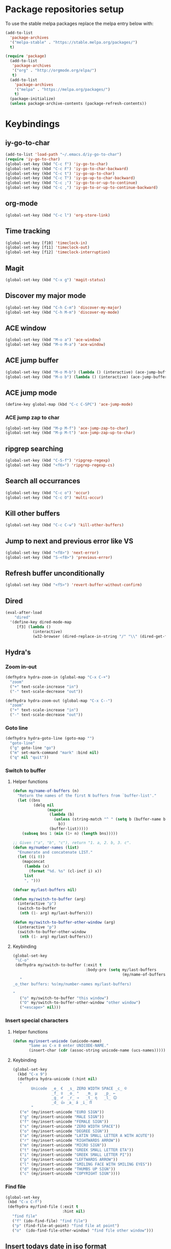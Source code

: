* Package repositories setup
To use the stable melpa packages replace
the melpa entry below with:
#+begin_src emacs-lisp :tangle no
(add-to-list
  'package-archives
  '("melpa-stable" . "https://stable.melpa.org/packages/")
  t)
#+end_src
#+begin_src emacs-lisp :tangle yes
(require 'package)
  (add-to-list
   'package-archives
   '("org" . "http://orgmode.org/elpa/")
   t)
  (add-to-list
    'package-archives
    '("melpa" . "https://melpa.org/packages/")
    t)
  (package-initialize)
  (unless package-archive-contents (package-refresh-contents))
#+end_src
* Keybindings
** iy-go-to-char
#+begin_src emacs-lisp :tangle yes
(add-to-list 'load-path "~/.emacs.d/iy-go-to-char")
(require 'iy-go-to-char)
(global-set-key (kbd "C-c f") 'iy-go-to-char)
(global-set-key (kbd "C-c F") 'iy-go-to-char-backward)
(global-set-key (kbd "C-c t") 'iy-go-up-to-char)
(global-set-key (kbd "C-c T") 'iy-go-up-to-char-backward)
(global-set-key (kbd "C-c ;") 'iy-go-to-or-up-to-continue)
(global-set-key (kbd "C-c ,") 'iy-go-to-or-up-to-continue-backward)
#+end_src
** org-mode
#+begin_src emacs-lisp :tangle yes
(global-set-key (kbd "C-c l") 'org-store-link)
#+end_src
** Time tracking
#+begin_src emacs-lisp :tangle yes
(global-set-key [f10] 'timeclock-in)
(global-set-key [f11] 'timeclock-out)
(global-set-key [f12] 'timeclock-interruption)
#+end_src
** Magit
#+begin_src emacs-lisp :tangle yes
(global-set-key (kbd "C-x g") 'magit-status)
#+end_src
** Discover my major mode
#+begin_src emacs-lisp :tangle yes
(global-set-key (kbd "C-h C-m") 'discover-my-major)
(global-set-key (kbd "C-h M-m") 'discover-my-mode)
#+end_src
** ACE window
#+begin_src emacs-lisp :tangle yes
(global-set-key (kbd "M-o a") 'ace-window)
(global-set-key (kbd "M-o M-a") 'ace-window)
#+end_src
** ACE jump buffer
#+begin_src emacs-lisp :tangle yes
(global-set-key (kbd "M-o M-b") (lambda () (interactive) (ace-jump-buffer)))
(global-set-key (kbd "M-o b") (lambda () (interactive) (ace-jump-buffer)))
#+end_src
** ACE jump mode
#+begin_src emacs-lisp :tangle yes
(define-key global-map (kbd "C-c C-SPC") 'ace-jump-mode)
#+end_src
*** ACE jump zap to char
#+begin_src emacs-lisp :tangle yes
(global-set-key (kbd "M-p M-f") 'ace-jump-zap-to-char)
(global-set-key (kbd "M-p M-t") 'ace-jump-zap-up-to-char)
#+end_src
** ripgrep searching
#+begin_src emacs-lisp :tangle yes
(global-set-key (kbd "C-S-f") 'ripgrep-regexp)
(global-set-key (kbd "<f6>") 'ripgrep-regexp-cs)
#+end_src
** Search all occurrances
#+begin_src emacs-lisp :tangle yes
(global-set-key (kbd "C-c o") 'occur)
(global-set-key (kbd "C-c O") 'multi-occur)
#+end_src

** Kill other buffers
#+begin_src emacs-lisp :tangle yes
(global-set-key (kbd "C-c C-w") 'kill-other-buffers)
#+end_src
** Jump to next and previous error like VS
#+begin_src emacs-lisp :tangle yes
(global-set-key (kbd "<f8>") 'next-error)
(global-set-key (kbd "S-<f8>") 'previous-error)
#+end_src
** Refresh buffer unconditionally
#+begin_src emacs-lisp :tangle yes
(global-set-key (kbd "<f5>") 'revert-buffer-without-confirm)
#+end_src
** Dired
#+begin_src emacs-lisp :tangle yes
  (eval-after-load
      "dired"
    '(define-key dired-mode-map
       [f3] (lambda ()
              (interactive)
              (w32-browser (dired-replace-in-string "/" "\\" (dired-get-filename))))))
#+end_src
** Hydra's
*** Zoom in-out
#+begin_src emacs-lisp :tangle yes
(defhydra hydra-zoom-in (global-map "C-x C-+")
  "zoom"
  ("+" text-scale-increase "in")
  ("-" text-scale-decrease "out"))

(defhydra hydra-zoom-out (global-map "C-x C--")
  "zoom"
  ("+" text-scale-increase "in")
  ("-" text-scale-decrease "out"))
#+end_src
*** Goto line
#+begin_src emacs-lisp :tangle yes
(defhydra hydra-goto-line (goto-map "")
  "goto-line"
  ("g" goto-line "go")
  ("m" set-mark-command "mark" :bind nil)
  ("q" nil "quit"))
#+end_src
*** Switch to buffer
**** Helper functions
#+begin_src emacs-lisp :tangle yes
(defun my/name-of-buffers (n)
  "Return the names of the first N buffers from `buffer-list'."
  (let ((bns
         (delq nil
               (mapcar
                (lambda (b)
                  (unless (string-match "^ " (setq b (buffer-name b)))
                    b))
                (buffer-list)))))
    (subseq bns 1 (min (1+ n) (length bns)))))

;; Given ("a", "b", "c"), return "1. a, 2. b, 3. c".
(defun my/number-names (list)
  "Enumerate and concatenate LIST."
  (let ((i 0))
    (mapconcat
     (lambda (x)
       (format "%d. %s" (cl-incf i) x))
     list
     ", ")))

(defvar my/last-buffers nil)

(defun my/switch-to-buffer (arg)
  (interactive "p")
  (switch-to-buffer
   (nth (1- arg) my/last-buffers)))

(defun my/switch-to-buffer-other-window (arg)
  (interactive "p")
  (switch-to-buffer-other-window
   (nth (1- arg) my/last-buffers)))
#+end_src
**** Keybinding
#+begin_src emacs-lisp :tangle yes
(global-set-key
 "\C-o"
 (defhydra my/switch-to-buffer (:exit t
                                :body-pre (setq my/last-buffers
                                                (my/name-of-buffers 4)))
   "
_o_ther buffers: %s(my/number-names my/last-buffers)

"
   ("o" my/switch-to-buffer "this window")
   ("O" my/switch-to-buffer-other-window "other window")
   ("<escape>" nil)))
#+end_src
*** Insert special characters
**** Helper functions
#+begin_src emacs-lisp :tangle yes
(defun my/insert-unicode (unicode-name)
       "Same as C-x 8 enter UNICODE-NAME."
       (insert-char (cdr (assoc-string unicode-name (ucs-names)))))
#+end_src
**** Keybinding
#+begin_src emacs-lisp :tangle yes
(global-set-key
  (kbd "C-x 9")
  (defhydra hydra-unicode (:hint nil)
   "
        Unicode  _e_ €  _s_ ZERO WIDTH SPACE _c_ ©
                 _f_ ♀  _o_ °   _m_ µ   _p_ ←
                 _g_ ♂  _r_ →   _t_ η   _l_ 😊
                 _d_ 👍 _a_ á _i_ Π
        "
   ("e" (my/insert-unicode "EURO SIGN"))
   ("g" (my/insert-unicode "MALE SIGN"))
   ("f" (my/insert-unicode "FEMALE SIGN"))
   ("s" (my/insert-unicode "ZERO WIDTH SPACE"))
   ("o" (my/insert-unicode "DEGREE SIGN"))
   ("a" (my/insert-unicode "LATIN SMALL LETTER A WITH ACUTE"))
   ("r" (my/insert-unicode "RIGHTWARDS ARROW"))
   ("m" (my/insert-unicode "MICRO SIGN"))
   ("t" (my/insert-unicode "GREEK SMALL LETTER ETA"))
   ("i" (my/insert-unicode "GREEK SMALL LETTER PI"))
   ("p" (my/insert-unicode "LEFTWARDS ARROW"))
   ("l" (my/insert-unicode "SMILING FACE WITH SMILING EYES"))
   ("d" (my/insert-unicode "THUMBS UP SIGN"))
   ("c" (my/insert-unicode "COPYRIGHT SIGN"))))
#+end_src
*** Find file
#+begin_src emacs-lisp :tangle yes
(global-set-key
 (kbd "C-x C-f")
 (defhydra my/find-file (:exit t
                         :hint nil)
   "find file"
   ("f" (ido-find-file) "find file")
   ("p" (find-file-at-point) "find file at point")
   ("o"  (ido-find-file-other-window) "find file other window")))
#+end_src
** Insert todays date in iso format
#+begin_src emacs-lisp :tangle yes
  (global-set-key "\C-x\M-d" 'insert-iso-date)
#+end_src
* Custom variables
** Look and feel
*** Set default font
#+begin_src emacs-lisp :tangle yes
  (set-face-font
    'default
    "DejaVu Sans Mono-10:antialias=subpixel")
  (set-face-attribute
    'default nil :height 100)
  (add-to-list
    'default-frame-alist
    '(font . "DejaVu Sans Mono-10:antialias=subpixel"))
#+end_src
*** Add symbola as unicode font
#+begin_src emacs-lisp :tangle yes
(when (member "Symbola" (font-family-list))
  (set-fontset-font t 'unicode "Symbola" nil 'prepend))
#+end_src
*** Highlight matching parentheses
#+begin_src emacs-lisp :tangle yes
(show-paren-mode)
#+end_src
*** Disable the scrollbar
#+begin_src emacs-lisp :tangle yes
(scroll-bar-mode -1)
#+end_src
*** Disable the toolbar
#+begin_src emacs-lisp :tangle yes
(tool-bar-mode -1)
#+end_src
*** Disable the startup screen
#+begin_src emacs-lisp :tangle yes
(setq inhibit-startup-screen t)
#+end_src
*** Themes
**** Set solarized related preferences before loading the theme
***** Make the fringe stand out from the background
#+begin_src emacs-lisp :tangle yes
(setq solarized-distinct-fringe-background t)
#+end_src
***** Don't change the font for some headings and titles
#+begin_src emacs-lisp :tangle yes
(setq solarized-use-variable-pitch nil)
#+end_src
***** Make the modeline high contrast
#+begin_src emacs-lisp :tangle yes
(setq solarized-high-contrast-mode-line t)
#+end_src
***** Don't change size of org-mode headlines (but keep other size-changes)
#+begin_src emacs-lisp :tangle yes
(setq solarized-scale-org-headlines nil)
#+end_src
**** Set theme to solarized light
#+begin_src emacs-lisp :tangle yes
(load-theme 'solarized-light t)
#+end_src
*** Show column number in mode line
#+begin_src emacs-lisp :tangle yes
(column-number-mode t)
#+end_src
*** Show the line number in the mode line
#+begin_src emacs-lisp :tangle yes
(line-number-mode 1)
#+end_src
*** Show the buffer size in the mode line
#+begin_src emacs-lisp :tangle yes
(size-indication-mode 1)
#+end_src
*** Show line numbers in the left margin
**** Enable linum mode globally
#+begin_src emacs-lisp :tangle yes
(global-linum-mode t)
#+end_src
**** Fix the font size of the line numbers
#+begin_src emacs-lisp :tangle yes
(eval-after-load "linum"
  '(set-face-attribute 'linum nil :family "Dejavu Sans Mono" :height 90 :slant 'normal :weight 'normal))
#+end_src
**** Set size of left fringe
#+begin_src emacs-lisp :tangle yes
(add-to-list 'default-frame-alist '(left-fringe . 10))
(add-to-list 'default-frame-alist '(right-fringe . 0))
#+end_src
**** Set linum format
#+begin_src emacs-lisp :tangle yes
  (setq-default linum-format 'dynamic)
#+end_src
*** Use a non-blinking cursor
#+begin_src emacs-lisp :tangle yes
(blink-cursor-mode 0)
#+end_src
*** Set language environment
#+begin_src emacs-lisp :tangle yes
(set-language-environment "UTF-8")
#+end_src
** Timetracking
*** Set timelog file
#+begin_src emacs-lisp :tangle yes
  (setq timeclock-file (expand-file-name "~/Dropbox/Personal/journals/timelog"))
#+end_src
** Ledger
*** Enable version check
#+begin_src emacs-lisp :tangle yes
(setq ledger-mode-should-check-version t)
#+end_src
*** Some shortcuts for a few reports
#+begin_src emacs-lisp :tangle yes
  (setq ledger-reports
    (quote (
       ("balance" "ledger balance")
       ("bal" "ledger -f %(ledger-file) bal")
       ("reg" "ledger -f %(ledger-file) reg")
       ("payee" "ledger -f %(ledger-file) reg @%(payee)")
       ("account" "ledger -f %(ledger-file) reg %(account)"))))
#+end_src
** Editing
*** Indentation
**** Use spaces instead of tabs
#+begin_src emacs-lisp :tangle yes
(setq-default indent-tabs-mode nil)
#+end_src
**** Set tab stops
#+begin_src emacs-lisp :tangle yes
(setq tab-stop-list (number-sequence 2 120 2))
#+end_src
**** Set tab width
#+begin_src emacs-lisp :tangle yes
(setq tab-width 2)
#+end_src
*** Disable use of mark when inactive
#+begin_src emacs-lisp :tangle yes
(setq mark-even-if-inactive nil)
#+end_src
*** Delete selected region when yanking text
#+begin_src emacs-lisp :tangle yes
(delete-selection-mode 1)
#+end_src
*** Sentences end with a single space
#+begin_src emacs-lisp :tangle yes
(setq sentence-end-double-space nil)
#+end_src
*** Allow upcase region command
#+begin_src emacs-lisp :tangle yes
(put 'upcase-region 'disabled nil)
#+end_src
*** Inhibit eol conversion (see if this removes ^M chars)
#+begin_src emacs-lisp :tangle no
  (setq inhibit-eol-conversion t)
#+end_src
*** Set file encoding according to os (disable for investigating hangs)
#+begin_src emacs-lisp :tangle no
  (if (equal 'windows-nt system-type)
      (progn (prefer-coding-system 'utf-8-dos)
             (setq-default buffer-file-coding-system 'utf-8-dos)
             (setf (alist-get "" file-coding-system-alist) '(utf-8-dos . utf-8-dos)))
    (progn (prefer-coding-system 'utf-8-unix)
           (setq-default buffer-file-coding-system 'utf-8-unix)
           (setf (alist-get "" file-coding-system-alist) '(utf-8-unix . utf-8-unix))))
#+end_src
** Backup settings; store all backup and autosave files in the tmp directory
#+begin_src emacs-lisp :tangle yes
(setq backup-directory-alist
      `((".*" . ,temporary-file-directory)))
(setq auto-save-file-name-transforms
            `((".*" ,temporary-file-directory t)))
#+end_src
** Use emacs server
#+begin_src emacs-lisp :tangle yes
(server-mode)
#+end_src
** Environment changes
*** Modify paths to a number of executables
**** Add find and diff to the exec-path
 #+begin_src emacs-lisp :tangle yes
 (setq exec-path
       (cons
        (expand-file-name "~/PortableApps/find/bin")
        (cons (expand-file-name "~/PortableApps/find/libexec")
              (cons (expand-file-name "~/PortableApps/diffutils/bin") exec-path))))
 #+end_src
**** Set find executable
 #+begin_src emacs-lisp :tangle yes
 (setq find-program (expand-file-name "~/PortableApps/find/bin/find.exe"))
 #+end_src
**** Set ispell executable to use to Aspell
 #+begin_src emacs-lisp :tangle yes
 (setq ispell-program-name "C:\\Program Files (x86)\\Aspell\\bin\\aspell.exe")
 #+end_src
**** Set ledger executable to use
 #+begin_src emacs-lisp :tangle yes
 (setq ledger-binary-path "C:\\Users\\bas\\PortableApps\\ledger\\ledger.exe")
 #+end_src
** Enable features enabled by default
#+begin_src emacs-lisp :tangle yes
  (put 'dired-find-alternate-file 'disabled nil)
#+end_src
* Org mode configuration
** Set custom exporters
*** Confluence
#+begin_src emacs-lisp :tangle yes
  (require 'ox-confluence)
#+end_src
*** Markdown
#+begin_src emacs-lisp :tangle yes
  (require 'ox-md)
#+end_src
*** Groff
#+begin_src emacs-lisp :tangle yes
  (require 'ox-groff)
#+end_src
*** Man
#+begin_src emacs-lisp :tangle yes
  (require 'ox-man)
#+end_src
** Set auto fill mode for org mode files
#+begin_src emacs-lisp :tangle yes
(add-hook 'org-mode-hook 'auto-fill-mode)
#+end_src
** Babel
*** Paths for interpreters
#+begin_src emacs-lisp :tangle yes
(setq org-plantuml-jar-path (expand-file-name "~/PortableApps/plantuml/plantuml.jar"))
(setq org-babel-R-command (expand-file-name "~/Documents/R/R-3.3.1/bin/x64/R.exe --slave --no-save"))
(setq ob-mermaid-cli-path (expand-file-name "~/.node_modules/mmdc.cmd"))
#+end_src
*** Set active Babel languages
#+begin_src emacs-lisp :tangle yes
(org-babel-do-load-languages
 'org-babel-load-languages
 '(
   (plantuml . t)
   (mermaid . t)
;;   (R . t)
   (emacs-lisp . t)
   (sh . t)
   (dot . t)
   (ditaa . t)
   ))
#+end_src
** Set org mode preference variables
#+begin_src emacs-lisp :tangle yes
(setq org-confirm-babel-evaluate nil)
(setq org-pretty-entities t)
(setq org-export-with-sub-superscripts nil)
#+end_src
** Make yasnippets and org-mode work together
#+begin_src emacs-lisp :tangle yes
(add-hook 'org-mode-hook
          (lambda ()
            (org-set-local 'yas/trigger-key [tab])
            (define-key yas/keymap [tab] 'yas/next-field-or-maybe-expand)))
(defun yas/org-very-safe-expand ()
  (let ((yas/fallback-behavior 'return-nil)) (yas/expand)))
(add-hook 'org-mode-hook
          (lambda ()
            (make-variable-buffer-local 'yas/trigger-key)
            (setq yas/trigger-key [tab])
            (add-to-list 'org-tab-first-hook 'yas/org-very-safe-expand)
            (define-key yas/keymap [tab] 'yas/next-field)))

#+end_src
** Set up files to include in agenda
#+begin_src emacs-lisp :tangle yes
(setq org-agenda-files (mapcar (lambda (f) (expand-file-name (concat "~/Dropbox/Personal/journals/" f))) '("2017.org" "divverence.org")))
#+end_src
* Time tracking
#+begin_src emacs-lisp :tangle yes
(require 'timeclock)
#+end_src
** Add timeclock to modeline
#+begin_src emacs-lisp :tangle yes
(timeclock-modeline-display)
#+end_src
** Ask to clock out when emacs closes
#+begin_src emacs-lisp :tangle yes
(add-hook 'kill-emacs-query-functions 'timeclock-query-out)
#+end_src
** Define a custom function to handle interruptions
#+begin_src emacs-lisp :tangle yes
(defun timeclock-interruption ()
  "Provide administiring an interuption with a single key stroke."
  (interactive)
  (timeclock-out "Interruption")
  (timeclock-in 0 "Interruption" nil))
#+end_src
* Magit
** Initialize
*** Set Log margin format before magit loads
#+begin_src emacs-lisp :tangle yes
(setq magit-log-margin '(t "%Y-%m-%dT%H:%M:%S %z" 47 t 20))
#+end_src
*** Load magit
#+begin_src emacs-lisp :tangle yes
(require 'magit)
#+end_src
** Gitflow
#+begin_src emacs-lisp :tangle yes
(add-to-list 'load-path "~/.emacs.d/magit-gitflow")
(require 'magit-gitflow)
(add-hook 'magit-mode-hook 'turn-on-magit-gitflow)
#+end_src
** SSH authentication
#+begin_src emacs-lisp :tangle yes
(add-to-list 'load-path "~/.emacs.d/ssh-agency")
(require 'ssh-agency)
(setenv "SSH_ASKPASS" "git-gui--askpass")
#+end_src
** Log parameters
#+begin_src emacs-lisp :tangle yes
(add-to-list 'magit-log-arguments  "--graph")
(add-to-list 'magit-log-arguments "--decorate")
(add-to-list 'magit-log-arguments "-n256")
#+end_src
** Commit hook setup
#+begin_src emacs-lisp :tangle yes
(defun my-git-commit-setup-hook ()
  (progn (electric-pair-mode 1)
         (git-commit-turn-on-flyspell)
         (git-commit-turn-on-auto-fill)))
(add-hook 'git-commit-setup-hook 'my-git-commit-setup-hook)
#+end_src
** Set fill column for commit messages
Note that git-commit-fill-column and git-commit-summary-max-length
have to be set to *numberp* values
#+begin_src emacs-lisp :tangle yes
(setq git-commit-fill-column 78)
(setq-default git-commit-summary-max-length git-commit-fill-column)
#+end_src
* Mingus (MPD client)
** Mode-line configuration
#+begin_src emacs-lisp :tangle yes
 (setq mingus-mode-line-show-consume-and-single-status nil)
 (setq mingus-mode-line-show-elapsed-time t)
 (setq mingus-mode-line-show-random-and-repeat-status nil)
 (setq mingus-mode-line-show-status nil)
 (setq mingus-mode-line-show-volume nil)
 (setq mingus-mode-line-string-max 280)

#+end_src
* Programming language modes
** C#
*** Hooks; enable electric pair mode
#+begin_src emacs-lisp :tangle yes
  (defun my-csharp-mode-hook ()
    (electric-pair-mode 1)
    (omnisharp-mode)
    (setq indent-tabs-mode nil)
    (setq c-syntactic-indentation t)
    (c-set-style "ellemtel")
    (setq c-basic-offset 4)
    (setq truncate-lines t)
    (setq tab-width 4)
    (setq evil-shift-width 4)
    (local-set-key (kbd "C-c C-c") 'recompile))
  (add-hook 'csharp-mode-hook 'my-csharp-mode-hook)
#+end_src
** Markdown
*** Use pandoc to compile markdown
#+begin_src emacs-lisp :tangle yes
(setq markdown-command "pandoc")
#+end_src
*** Disable removal of trailing whitespace
#+begin_src emacs-lisp :tangle yes
(defun turn-off-delete-trailing-whitespace ()
  (setq write-file-functions nil))
(add-hook 'markdown-mode-hook 'turn-off-delete-trailing-whitespace)
#+end_src
** F#
*** Initialize
#+begin_src emacs-lisp :tangle yes
(require 'fsharp-mode)
#+end_src
*** Indentation
#+begin_src emacs-lisp :tangle yes
(setq fsharp-continuation-offset 2)
(setq fsharp-indent-level 2)
#+end_src
** JSON
*** Set indent width
#+begin_src emacs-lisp :tangle yes
(setq json-reformat:indent-width 2)
#+end_src
** Elixir Alchemist
*** Setup paths to Elixir tools
 #+begin_src emacs-lisp :tangle yes
 (setq elixir-path "/ProgramData/chocolatey/lib/Elixir/bin/")
 (setq alchemist-mix-command (concat elixir-path "mix"))
 (setq alchemist-iex-program-name (concat elixir-path "iex"))
 (setq alchemist-execute-command (concat elixir-path "elixir"))
 (setq alchemist-compile-command (concat elixir-path "elixirc"))
 #+end_src
*** Hooks
**** Run tests on save
 #+begin_src emacs-lisp :tangle yes
(setq alchemist-hooks-test-on-save t)
 #+end_src
** Elm
*** Hooks
**** Use oracle for completion
#+begin_src emacs-lisp :tangle yes
(add-hook 'elm-mode-hook #'elm-oracle-setup-completion)
#+end_src
** Rust
*** Enable format on save
#+begin_src emacs-lisp :tangle yes
(setq rust-format-on-save t)
#+end_src
** TypeScript
*** Mode hook function
#+begin_src emacs-lisp :tangle yes
(defun setup-tide-mode ()
  (interactive)
  (tide-setup)
  (flycheck-mode +1)
  (setq flycheck-check-syntax-automatically '(save mode-enabled))
  (eldoc-mode +1)
  (tide-hl-identifier-mode +1)
  (company-mode +1))
#+end_src
*** Align annotation to the right hand side
#+begin_src emacs-lisp :tangle yes
(setq company-tooltip-align-annotations t)
#+end_src
*** Format the buffer before saving
#+begin_src emacs-lisp :tangle yes
(add-hook 'before-save-hook 'tide-format-before-save)
#+end_src
*** Add mode hook
#+begin_src emacs-lisp :tangle yes
(add-hook 'typescript-mode-hook #'setup-tide-mode)
#+end_src
*** Set format options
#+begin_src emacs-lisp :tangle yes
(setq tide-format-options '(:insertSpaceAfterFunctionKeywordForAnonymousFunctions t :placeOpenBraceOnNewLineForFunctions))
#+end_src
*** Enable tide for tsx files
#+begin_src emacs-lisp :tangle yes
(require 'web-mode)
(add-to-list 'auto-mode-alist '("\\.tsx\\'" . web-mode))
(add-hook 'web-mode-hook
          (lambda ()
            (when (string-equal "tsx" (file-name-extension buffer-file-name))
              (setup-tide-mode))))
#+end_src
** Julia
#+begin_src emacs-lisp :tangle yes
  (add-to-list 'load-path "~/.emacs.d/julia-emacs/")
  (require 'julia-mode)
#+end_src

** Mermaid
#+begin_src emacs-lisp :tangle yes
  (add-to-list 'load-path "~/.emacs.d/mermaid-mode/")
  (require 'mermaid-mode)
  (setq mermaid-output-format 'svg)
  (setq mermaid-compiler ob-mermaid-cli-path)
#+end_src

#+RESULTS:

** Web mode
*** Enable web-mode for web-ish file types
#+begin_src emacs-lisp :tangle yes
(require 'web-mode)
(add-to-list 'auto-mode-alist '("\\.phtml\\'" . web-mode))
(add-to-list 'auto-mode-alist '("\\.tpl\\.php\\'" . web-mode))
(add-to-list 'auto-mode-alist '("\\.[agj]sp\\'" . web-mode))
(add-to-list 'auto-mode-alist '("\\.as[cp]x\\'" . web-mode))
(add-to-list 'auto-mode-alist '("\\.erb\\'" . web-mode))
(add-to-list 'auto-mode-alist '("\\.mustache\\'" . web-mode))
(add-to-list 'auto-mode-alist '("\\.djhtml\\'" . web-mode))
(add-to-list 'auto-mode-alist '("\\.html?\\'" . web-mode))
#+end_src
*** Configure layouting
#+begin_src emacs-lisp :tangle yes
  (defun my-web-mode-hook ()
    "Hooks for Web mode."
    (setq web-mode-enable-auto-pairing t)
    (setq web-mode-markup-indent-offset 2)
    (setq web-mode-code-indent-offset 2)
    (setq web-mode-css-indent-offset 2))
  (add-hook 'web-mode-hook  'my-web-mode-hook)
#+end_src
** Programming mode hooks
*** Remove trailing whitespace
#+begin_src emacs-lisp :tangle yes
(add-hook 'prog-mode-hook
          (lambda ()
            (add-to-list
             'write-file-functions
             'delete-trailing-whitespace)))
#+end_src
* Other minor modes
** ACE jump mode
#+begin_src emacs-lisp :tangle yes
(autoload
  'ace-jump-mode-pop-mark
  "ace-jump-mode"
  "Ace jump back:-)"
  t)
(eval-after-load "ace-jump-mode"
  '(ace-jump-mode-enable-mark-sync))
#+end_src
** Smart parens
#+begin_src emacs-lisp :tangle yes
(require 'smartparens-config)
(add-hook 'prog-mode-hook 'turn-on-smartparens-mode)
(add-hook 'markdown-mode-hook 'turn-on-smartparens-mode)
#+end_src
** YASnippet
*** Enable globally
#+begin_src emacs-lisp :tangle yes
(yas-global-mode 1)
#+end_src
** Completion
*** Company mode
**** Enable globally
#+begin_src emacs-lisp :tangle yes
(add-hook 'after-init-hook 'global-company-mode)
#+end_src
**** Enable Python backend
#+begin_src emacs-lisp :tangle yes
(add-hook 'python-mode-hook 'anaconda-mode)
(eval-after-load "company"
 '(add-to-list 'company-backends 'company-anaconda))
#+end_src
**** Enable Elm backend
#+begin_src emacs-lisp :tangle yes
(add-to-list 'company-backends 'company-elm)
#+end_src
**** Enable Omnisharp backend
#+begin_src emacs-lisp :tangle yes
(eval-after-load
 'company
 '(add-to-list 'company-backends 'company-omnisharp))
#+end_src
*** IDO
**** Initialize
#+begin_src emacs-lisp :tangle yes
(require 'ido)
#+end_src
**** Enable globally
#+begin_src emacs-lisp :tangle yes
(ido-mode t)
#+end_src
** Abbreviations
*** Enable globally
#+begin_src emacs-lisp :tangle yes
(setq-default abbrev-mode t)
#+end_src
*** Read abbrevs file
#+begin_src emacs-lisp :tangle yes
(if (file-exists-p abbrev-file-name)
    (quietly-read-abbrev-file))
#+end_src
*** Save abbrevs file
#+begin_src emacs-lisp :tangle yes
(setq save-abbrevs t)
#+end_src
** Editorconfig
#+begin_src emacs-lisp :tangle yes
(editorconfig-mode 1)
#+end_src
** Plantuml mode
*** Set jar path
 #+begin_src emacs-lisp :tangle yes
 (setq plantuml-jar-path org-plantuml-jar-path)
 #+end_src
*** autamatically enable plantuml mode for .uml files
#+begin_src emacs-lisp :tangle yes
(add-to-list 'auto-mode-alist '("\\.uml\\'" . plantuml-mode))
#+end_src

** Mermaid mode
*** Set tab width to 4 spaces
#+begin_src emacs-lisp :tangle yes
  (add-hook 'mermaid-mode-hook
            (lambda ()
              (setq tab-width 4)))
#+end_src
*** autamatically enable mermaid mode for .mmd files
#+begin_src emacs-lisp :tangle yes
  (add-to-list 'auto-mode-alist '("\\.mmd\\'" . plantuml-mode))
#+end_src
** Show number of search matches in mode line
#+begin_src emacs-lisp :tangle yes
  (global-anzu-mode +1)
#+end_src
** Vlf (Very large file mode)
#+begin_src emacs-lisp :tangle yes
  (add-hook 'vlf-mode-hook
            (lambda ()
              (setq buffer-read-only t)
              (buffer-disable-undo)
              (font-lock-mode -1)
              (company-mode 0)
              (abbrev-mode 0)))
#+end_src
* Custom functions
** Hooks
*** Disable some stuff for large files
#+begin_src emacs-lisp :tangle yes
(defun my-find-file-check-make-large-file-read-only-hook ()
  "If a file is over a given size, make the buffer read only."
  (when (> (buffer-size) (* 1024 1024 10))
    (my-disable-stuff-for-large-files)
    (fundamental-mode)))

(add-hook 'find-file-hook 'my-find-file-check-make-large-file-read-only-hook)
#+end_src
** Other functions
*** Start shell setting shell file name to bash
#+begin_src emacs-lisp :tangle yes
  (defun my-bash-on-windows-shell (arg)
    (interactive "P")
    (let ((explicit-shell-file-name "C:/Windows/System32/bash.exe"))
      (call-interactively 'shell)))
#+end_src
*** Ripgrep through C# files only
#+begin_src emacs-lisp :tangle yes
  (defun ripgrep-regexp-cs (regexp dir)
    (interactive "sRegex: \nDDirectory: ")
    (ripgrep-regexp regexp dir '("-t" "cs")))
#+end_src
*** Kill all other buffers
#+begin_src emacs-lisp :tangle yes
 (defun kill-other-buffers ()
   "Kill all other buffers."
   (interactive)
   (mapc 'kill-buffer (delq (current-buffer) (buffer-list))))
#+end_src
*** Revert buffer without confirmation
#+begin_src emacs-lisp :tangle yes
 (defun revert-buffer-without-confirm ()
   "Revert the current buffer without asking for a confirmation."
   (interactive)
   (revert-buffer t t t))
#+end_src
*** Toggle window split between horizontal and vertical
#+begin_src emacs-lisp :tangle yes
 (defun toggle-window-split ()
   (interactive)
   (if (= (count-windows) 2)
       (let* ((this-win-buffer (window-buffer))
          (next-win-buffer (window-buffer (next-window)))
          (this-win-edges (window-edges (selected-window)))
          (next-win-edges (window-edges (next-window)))
          (this-win-2nd (not (and (<= (car this-win-edges)
                      (car next-win-edges))
                      (<= (cadr this-win-edges)
                      (cadr next-win-edges)))))
          (splitter
           (if (= (car this-win-edges)
              (car (window-edges (next-window))))
           'split-window-horizontally
         'split-window-vertically)))
     (delete-other-windows)
     (let ((first-win (selected-window)))
       (funcall splitter)
       (if this-win-2nd (other-window 1))
       (set-window-buffer (selected-window) this-win-buffer)
       (set-window-buffer (next-window) next-win-buffer)
       (select-window first-win)
       (if this-win-2nd (other-window 1))))))
#+end_src
*** Open file based on windows extension
#+begin_src emacs-lisp :tangle yes
  (defun w32-browser (doc)
    (w32-shell-execute 1 doc))
#+end_src
*** Disable some modes for larg files
#+begin_src emacs-lisp :tangle yes
  (defun my-disable-stuff-for-large-files ()
    (setq buffer-read-only t)
    (buffer-disable-undo)
    (font-lock-mode -1)
    (linum-mode -1)
    (company-mode 0)
    (abbrev-mode -1))
#+end_src
*** Insert date in iso format
#+begin_src emacs-lisp :tangle yes
  (defun insert-iso-date ()
    (interactive)
    (insert (format-time-string "%Y-%m-%d")))
#+end_src

* Start up actions
** Start Mingus (MPD client)
#+begin_src emacs-lisp :tangle yes
 (mingus)
#+end_src
** Start IPython
#+begin_src emacs-lisp :tangle yes
 (ipython)
#+end_src

** Start PowerShell
#+begin_src emacs-lisp :tangle yes
 (powershell)
#+end_src

** Start eshell
#+begin_src emacs-lisp :tangle yes
 (eshell)
#+end_src

** Start bash on windows as shell
#+begin_src emacs-lisp :tangle yes
(my-bash-on-windows-shell -1)
#+end_src
** Start dired in Divverence
#+begin_src emacs-lisp :tangle yes
 (dired "c:/Divv")
#+end_src

** Allow Very large file mode to prompt
#+begin_src emacs-lisp :tangle yes
 (require 'vlf-setup)
#+end_src

** Start Global emojify mode.
#+begin_src emacs-lisp :tangle yes
(add-hook 'after-init-hook #'global-emojify-mode)
#+end_src
